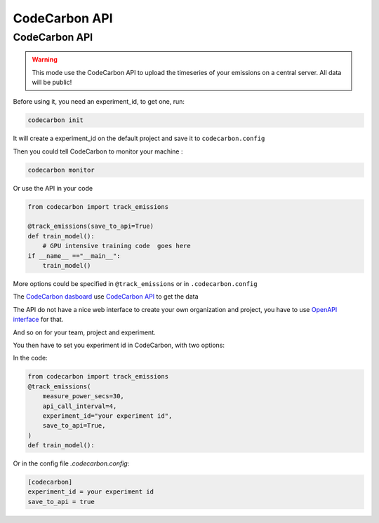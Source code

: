 .. _api:

CodeCarbon API
==============


CodeCarbon API
~~~~~~~~~~~~~~~~~~~~~~~~

.. warning::
    This mode use the CodeCarbon API to upload the timeseries of your emissions on a central server. All data will be public!


.. image:: https://github.com/mlco2/codecarbon/blob/master/carbonserver/Images/code_carbon_archi.png
            :align: center
            :alt: Summary
            :height: 400px
            :width: 700px

.. image:: https://github.com/mlco2/codecarbon/raw/master/carbonserver/Images/CodecarbonDB.jpg
            :align: center
            :alt: Summary
            :height: 400px
            :width: 700px

Before using it, you need an experiment_id, to get one, run:

.. code-block:: console

    codecarbon init

It will create a experiment_id on the default project and save it to ``codecarbon.config``

Then you could tell CodeCarbon to monitor your machine :

.. code-block:: console

    codecarbon monitor

Or use the API in your code

.. code-block:: python

    from codecarbon import track_emissions

    @track_emissions(save_to_api=True)
    def train_model():
        # GPU intensive training code  goes here
    if __name__ =="__main__":
        train_model()

More options could be specified in ``@track_emissions`` or in ``.codecarbon.config``

The `CodeCarbon dasboard <https://dashboard.codecarbon.io/>`_ use `CodeCarbon API <https://api.codecarbon.io/>`_ to get the data

The API do not have a nice web interface to create your own organization and project, you have to use `OpenAPI interface <https://api.codecarbon.io/docs>`_ for that.

And so on for your team, project and experiment.

You then have to set you experiment id in CodeCarbon, with two options:

In the code:

.. code-block:: python

    from codecarbon import track_emissions
    @track_emissions(
        measure_power_secs=30,
        api_call_interval=4,
        experiment_id="your experiment id",
        save_to_api=True,
    )
    def train_model():


Or in the config file `.codecarbon.config`:

.. code-block:: ini

    [codecarbon]
    experiment_id = your experiment id
    save_to_api = true

